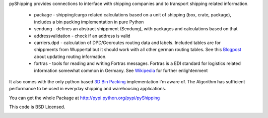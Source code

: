 pyShipping provides connections to interface with shipping companies and to transport shipping related information. 

 * package - shipping/cargo related calculations based on a unit of shipping (box, crate, package), includes
   a bin packing implementation in pure Python
 * sendung - defines an abstract shippment (Sendung), with packages and calculations based on that
 * addressvalidation - check if an address is valid
 * carriers.dpd - calculation of DPD/Georoutes routing data and labels. Included tables are for shippments from Wuppertal but it should work with all other german routing tables. See this Blogpost_ about updating routing information.
 * fortras - tools for reading and writing Fortras messages. Fortras is a EDI standard for logistics related information somewhat common in Germany. See Wikipedia_ for further enlightenment

.. _Wikipedia: http://de.wikipedia.org/wiki/Fortras
.. _Blogpost: https://cybernetics.hudora.biz/intern/wordpress/2010/09/dpd-routeninformationen-aktualisieren/

It also comes with the only python based `3D Bin Packing <http://www.cs.sunysb.edu/~algorith/files/bin-packing.shtml>`_ implementation I'm aware of. The Algorithm has sufficient performance to be used in everyday shipping and warehousing applications.

You can get the whole Package at http://pypi.python.org/pypi/pyShipping

This code is BSD Licensed.

.. image:: https://d2weczhvl823v0.cloudfront.net/mdornseif/pyshipping/trend.png
   :alt: Bitdeli badge
   :target: https://bitdeli.com/free

